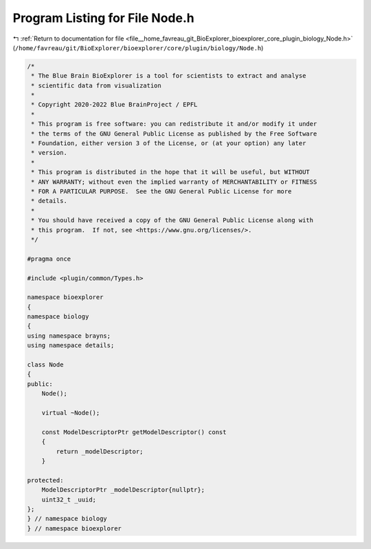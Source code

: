 
.. _program_listing_file__home_favreau_git_BioExplorer_bioexplorer_core_plugin_biology_Node.h:

Program Listing for File Node.h
===============================

|exhale_lsh| :ref:`Return to documentation for file <file__home_favreau_git_BioExplorer_bioexplorer_core_plugin_biology_Node.h>` (``/home/favreau/git/BioExplorer/bioexplorer/core/plugin/biology/Node.h``)

.. |exhale_lsh| unicode:: U+021B0 .. UPWARDS ARROW WITH TIP LEFTWARDS

.. code-block:: cpp

   /*
    * The Blue Brain BioExplorer is a tool for scientists to extract and analyse
    * scientific data from visualization
    *
    * Copyright 2020-2022 Blue BrainProject / EPFL
    *
    * This program is free software: you can redistribute it and/or modify it under
    * the terms of the GNU General Public License as published by the Free Software
    * Foundation, either version 3 of the License, or (at your option) any later
    * version.
    *
    * This program is distributed in the hope that it will be useful, but WITHOUT
    * ANY WARRANTY; without even the implied warranty of MERCHANTABILITY or FITNESS
    * FOR A PARTICULAR PURPOSE.  See the GNU General Public License for more
    * details.
    *
    * You should have received a copy of the GNU General Public License along with
    * this program.  If not, see <https://www.gnu.org/licenses/>.
    */
   
   #pragma once
   
   #include <plugin/common/Types.h>
   
   namespace bioexplorer
   {
   namespace biology
   {
   using namespace brayns;
   using namespace details;
   
   class Node
   {
   public:
       Node();
   
       virtual ~Node();
   
       const ModelDescriptorPtr getModelDescriptor() const
       {
           return _modelDescriptor;
       }
   
   protected:
       ModelDescriptorPtr _modelDescriptor{nullptr};
       uint32_t _uuid;
   };
   } // namespace biology
   } // namespace bioexplorer
